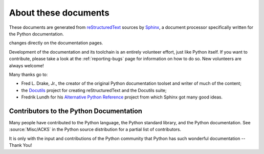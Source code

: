 =====================
About these documents
=====================


These documents are generated from `reStructuredText`_ sources by `Sphinx`_, a
document processor specifically written for the Python documentation.

.. _reStructuredText: http://docutils.sourceforge.net/rst.html
.. _Sphinx: http://sphinx-doc.org/

.. In the online version of these documents, you can submit comments and suggest
changes directly on the documentation pages.

Development of the documentation and its toolchain is an entirely volunteer
effort, just like Python itself.  If you want to contribute, please take a
look at the :ref:`reporting-bugs` page for information on how to do so.  New
volunteers are always welcome!

Many thanks go to:

* Fred L. Drake, Jr., the creator of the original Python documentation toolset
  and writer of much of the content;
* the `Docutils <http://docutils.sourceforge.net/>`_ project for creating
  reStructuredText and the Docutils suite;
* Fredrik Lundh for his `Alternative Python Reference
  <http://effbot.org/zone/pyref.htm>`_ project from which Sphinx got many good
  ideas.


Contributors to the Python Documentation
----------------------------------------

Many people have contributed to the Python language, the Python standard
library, and the Python documentation.  See :source:`Misc/ACKS` in the Python
source distribution for a partial list of contributors.

It is only with the input and contributions of the Python community
that Python has such wonderful documentation -- Thank You!
